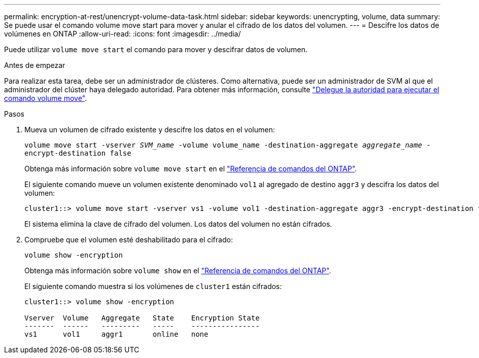 ---
permalink: encryption-at-rest/unencrypt-volume-data-task.html 
sidebar: sidebar 
keywords: unencrypting, volume, data 
summary: Se puede usar el comando volume move start para mover y anular el cifrado de los datos del volumen. 
---
= Descifre los datos de volúmenes en ONTAP
:allow-uri-read: 
:icons: font
:imagesdir: ../media/


[role="lead"]
Puede utilizar `volume move start` el comando para mover y descifrar datos de volumen.

.Antes de empezar
Para realizar esta tarea, debe ser un administrador de clústeres. Como alternativa, puede ser un administrador de SVM al que el administrador del clúster haya delegado autoridad. Para obtener más información, consulte link:delegate-volume-encryption-svm-administrator-task.html["Delegue la autoridad para ejecutar el comando volume move"].

.Pasos
. Mueva un volumen de cifrado existente y descifre los datos en el volumen:
+
`volume move start -vserver _SVM_name_ -volume volume_name -destination-aggregate _aggregate_name_ -encrypt-destination false`

+
Obtenga más información sobre `volume move start` en el link:https://docs.netapp.com/us-en/ontap-cli/volume-move-start.html["Referencia de comandos del ONTAP"^].

+
El siguiente comando mueve un volumen existente denominado `vol1` al agregado de destino `aggr3` y descifra los datos del volumen:

+
[listing]
----
cluster1::> volume move start -vserver vs1 -volume vol1 -destination-aggregate aggr3 -encrypt-destination false
----
+
El sistema elimina la clave de cifrado del volumen. Los datos del volumen no están cifrados.

. Compruebe que el volumen esté deshabilitado para el cifrado:
+
`volume show -encryption`

+
Obtenga más información sobre `volume show` en el link:https://docs.netapp.com/us-en/ontap-cli/volume-show.html["Referencia de comandos del ONTAP"^].

+
El siguiente comando muestra si los volúmenes de `cluster1` están cifrados:

+
[listing]
----
cluster1::> volume show -encryption

Vserver  Volume   Aggregate   State    Encryption State
-------  ------   ---------   -----    ----------------
vs1      vol1     aggr1       online   none
----

